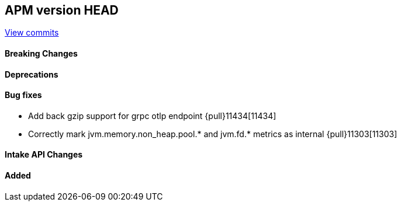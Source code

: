 [[release-notes-head]]
== APM version HEAD

https://github.com/elastic/apm-server/compare/8.10\...main[View commits]

[float]
==== Breaking Changes

[float]
==== Deprecations

[float]
==== Bug fixes
- Add back gzip support for grpc otlp endpoint {pull}11434[11434]
- Correctly mark jvm.memory.non_heap.pool.* and jvm.fd.* metrics as internal {pull}11303[11303]

[float]
==== Intake API Changes

[float]
==== Added
